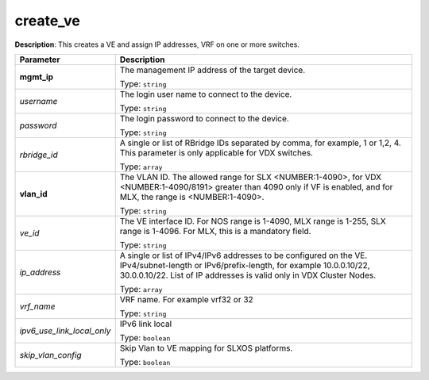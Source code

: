 .. NOTE: This file has been generated automatically, don't manually edit it

create_ve
~~~~~~~~~

**Description**: This creates a VE and assign IP addresses, VRF on one or more switches. 

.. table::

   ================================  ======================================================================
   Parameter                         Description
   ================================  ======================================================================
   **mgmt_ip**                       The management IP address of the target device.

                                     Type: ``string``
   *username*                        The login user name to connect to the device.

                                     Type: ``string``
   *password*                        The login password to connect to the device.

                                     Type: ``string``
   *rbridge_id*                      A single or list of RBridge IDs separated by comma, for example, 1 or 1,2, 4. This parameter is only applicable for VDX switches.

                                     Type: ``array``
   **vlan_id**                       The VLAN ID. The allowed range for SLX <NUMBER:1-4090>, for VDX <NUMBER:1-4090/8191> greater than 4090 only if VF is enabled, and for MLX, the range is <NUMBER:1-4090>.

                                     Type: ``string``
   *ve_id*                           The VE interface ID. For NOS range is 1-4090, MLX range is 1-255, SLX range is 1-4096. For MLX, this is a mandatory field.

                                     Type: ``string``
   *ip_address*                      A single or list of IPv4/IPv6 addresses to be configured on the VE. IPv4/subnet-length or IPv6/prefix-length, for example 10.0.0.10/22, 30.0.0.10/22. List of IP addresses is valid only in VDX Cluster Nodes.

                                     Type: ``array``
   *vrf_name*                        VRF name. For example vrf32 or 32

                                     Type: ``string``
   *ipv6_use_link_local_only*        IPv6 link local

                                     Type: ``boolean``
   *skip_vlan_config*                Skip Vlan to VE mapping for SLXOS platforms.

                                     Type: ``boolean``
   ================================  ======================================================================

